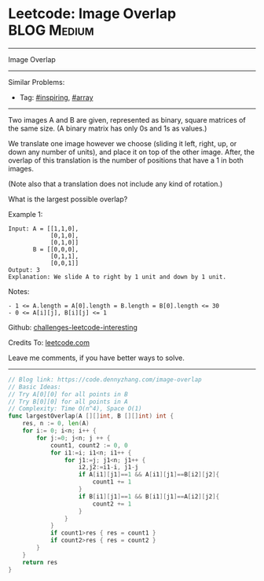* Leetcode: Image Overlap                                              :BLOG:Medium:
#+STARTUP: showeverything
#+OPTIONS: toc:nil \n:t ^:nil creator:nil d:nil
:PROPERTIES:
:type:     array, inspiring
:END:
---------------------------------------------------------------------
Image Overlap
---------------------------------------------------------------------
Similar Problems:
- Tag: [[https://code.dennyzhang.com/tag/inspiring][#inspiring]], [[https://code.dennyzhang.com/tag/array][#array]]
---------------------------------------------------------------------
Two images A and B are given, represented as binary, square matrices of the same size.  (A binary matrix has only 0s and 1s as values.)

We translate one image however we choose (sliding it left, right, up, or down any number of units), and place it on top of the other image.  After, the overlap of this translation is the number of positions that have a 1 in both images.

(Note also that a translation does not include any kind of rotation.)

What is the largest possible overlap?

Example 1:
#+BEGIN_EXAMPLE
Input: A = [[1,1,0],
            [0,1,0],
            [0,1,0]]
       B = [[0,0,0],
            [0,1,1],
            [0,0,1]]
Output: 3
Explanation: We slide A to right by 1 unit and down by 1 unit.
#+END_EXAMPLE

Notes: 

#+BEGIN_EXAMPLE
- 1 <= A.length = A[0].length = B.length = B[0].length <= 30
- 0 <= A[i][j], B[i][j] <= 1
#+END_EXAMPLE

Github: [[https://github.com/DennyZhang/challenges-leetcode-interesting/tree/master/problems/image-overlap][challenges-leetcode-interesting]]

Credits To: [[https://leetcode.com/problems/image-overlap/description/][leetcode.com]]

Leave me comments, if you have better ways to solve.
---------------------------------------------------------------------

#+BEGIN_SRC go
// Blog link: https://code.dennyzhang.com/image-overlap
// Basic Ideas:
// Try A[0][0] for all points in B
// Try B[0][0] for all points in A
// Complexity: Time O(n^4), Space O(1)
func largestOverlap(A [][]int, B [][]int) int {
    res, n := 0, len(A)
    for i:= 0; i<n; i++ {
        for j:=0; j<n; j ++ {
            count1, count2 := 0, 0
            for i1:=i; i1<n; i1++ {
                for j1:=j; j1<n; j1++ {
                    i2,j2:=i1-i, j1-j
                    if A[i1][j1]==1 && A[i1][j1]==B[i2][j2]{
                        count1 += 1
                    }
                    if B[i1][j1]==1 && B[i1][j1]==A[i2][j2]{
                        count2 += 1
                    }
                }
            }
            if count1>res { res = count1 }
            if count2>res { res = count2 }
        }
    }
    return res
}
#+END_SRC

#+BEGIN_HTML
<div style="overflow: hidden;">
<div style="float: left; padding: 5px"> <a href="https://www.linkedin.com/in/dennyzhang001"><img src="https://www.dennyzhang.com/wp-content/uploads/sns/linkedin.png" alt="linkedin" /></a></div>
<div style="float: left; padding: 5px"><a href="https://github.com/DennyZhang"><img src="https://www.dennyzhang.com/wp-content/uploads/sns/github.png" alt="github" /></a></div>
<div style="float: left; padding: 5px"><a href="https://www.dennyzhang.com/slack" target="_blank" rel="nofollow"><img src="http://slack.dennyzhang.com/badge.svg" alt="slack"/></a></div>
</div>
#+END_HTML
